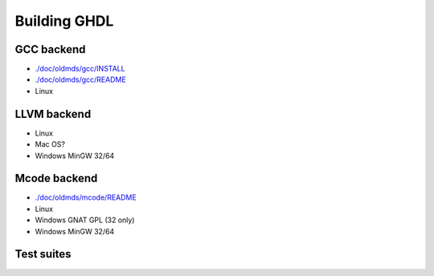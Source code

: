 .. _BUILD:

Building GHDL
#############

.. TODO::

  - `./doc/oldmds/BUILD.txt <https://github.com/tgingold/ghdl/blob/master/doc/oldmds/BUILD.txt>`_
  - Directory structure of the main branch [1138: #279]
  - Coverage, `gcov`, is unique to gcc. That specific difference is not explained anywhere. Should be added.
  - @1138 Backtraces optional -patchable-

GCC backend
=================

- `./doc/oldmds/gcc/INSTALL <https://github.com/tgingold/ghdl/blob/master/doc/oldmds/gcc/INSTALL>`_
- `./doc/oldmds/gcc/README <https://github.com/tgingold/ghdl/blob/master/doc/oldmds/gcc/README>`_
- Linux

LLVM backend 
=================

- Linux
- Mac OS?
- Windows MinGW 32/64
	  
Mcode backend
=================

- `./doc/oldmds/mcode/README <https://github.com/tgingold/ghdl/blob/master/doc/oldmds/windows/mcode/README>`_
- Linux
- Windows GNAT GPL (32 only)
- Windows MinGW 32/64

Test suites
=================

.. TODO::

  @1138 explain that there are two (maybe three with vhdl08 tests)